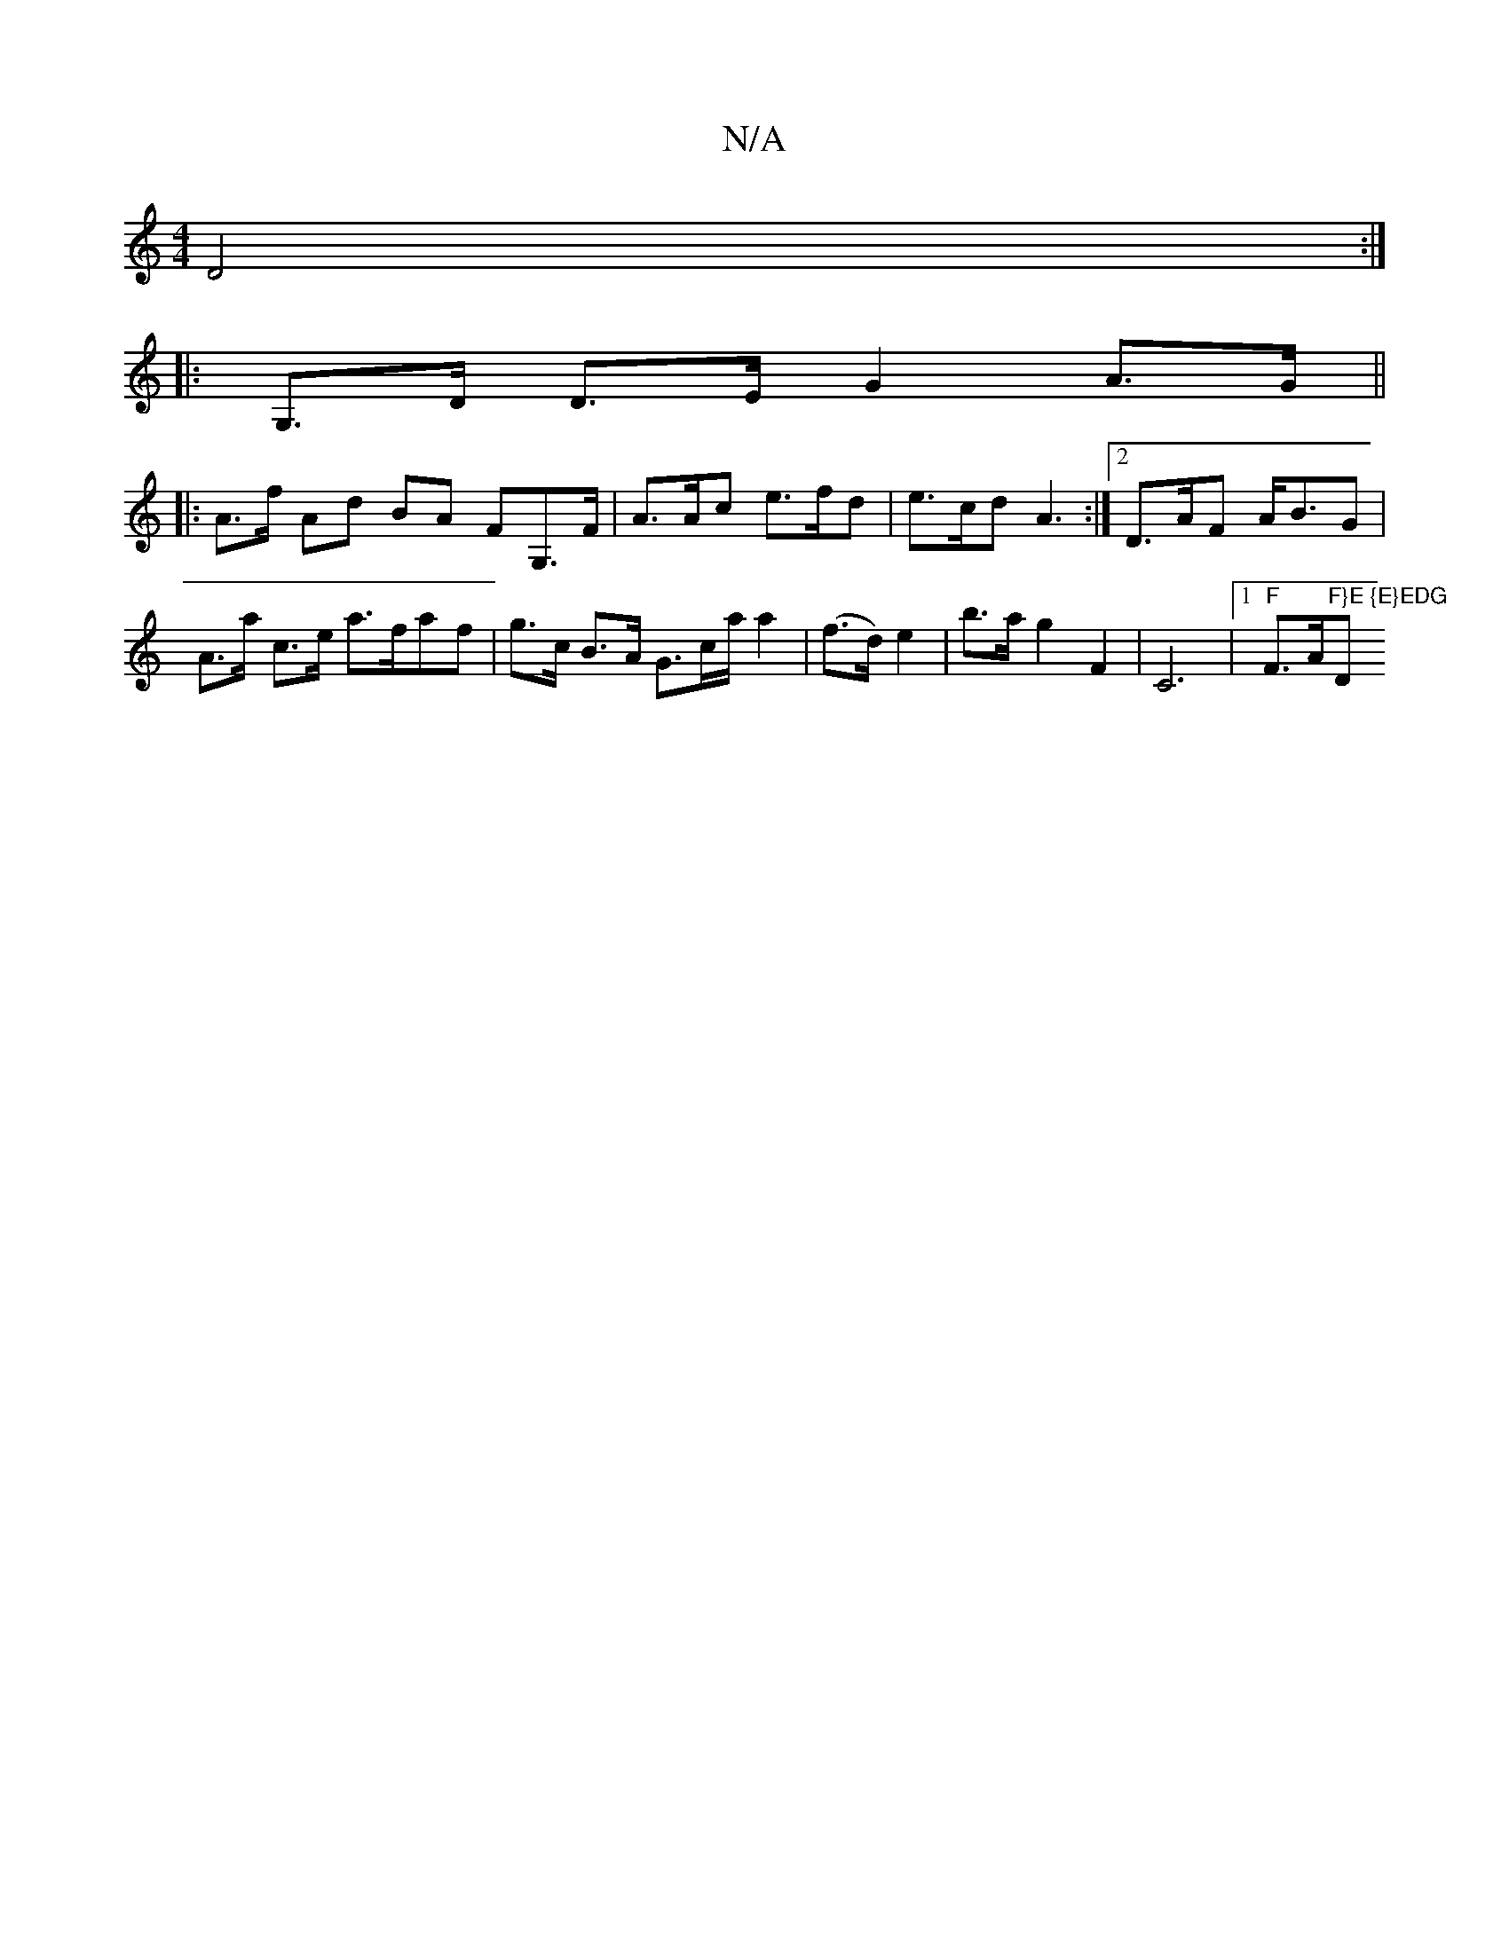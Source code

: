 X:1
T:N/A
M:4/4
R:N/A
K:Cmajor
 D4:|
|: G,>D D>E G2 A>G ||
|: A>f Ad BA FG,>F | A>Ac e>fd | e>cd A3 :|2 D>AF A<BG |
A>a c>e a>faf | g>c B>A G>ca/ a2|(f>d) e2 | b>a g2 F2- | C6 |1 "F"F>A"F}E {E}EDG"D"_E{G/}E>F | (3GFD EF | F>E F>D A